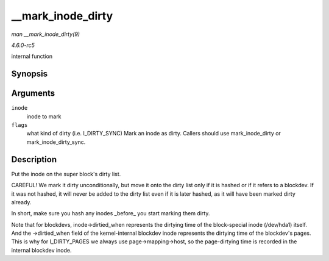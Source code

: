 .. -*- coding: utf-8; mode: rst -*-

.. _API---mark-inode-dirty:

==================
__mark_inode_dirty
==================

*man __mark_inode_dirty(9)*

*4.6.0-rc5*

internal function


Synopsis
========

.. c:function:: void __mark_inode_dirty( struct inode * inode, int flags )

Arguments
=========

``inode``
    inode to mark

``flags``
    what kind of dirty (i.e. I_DIRTY_SYNC) Mark an inode as dirty.
    Callers should use mark_inode_dirty or mark_inode_dirty_sync.


Description
===========

Put the inode on the super block's dirty list.

CAREFUL! We mark it dirty unconditionally, but move it onto the dirty
list only if it is hashed or if it refers to a blockdev. If it was not
hashed, it will never be added to the dirty list even if it is later
hashed, as it will have been marked dirty already.

In short, make sure you hash any inodes _before_ you start marking
them dirty.

Note that for blockdevs, inode->dirtied_when represents the dirtying
time of the block-special inode (/dev/hda1) itself. And the
->dirtied_when field of the kernel-internal blockdev inode represents
the dirtying time of the blockdev's pages. This is why for
I_DIRTY_PAGES we always use page->mapping->host, so the page-dirtying
time is recorded in the internal blockdev inode.


.. ------------------------------------------------------------------------------
.. This file was automatically converted from DocBook-XML with the dbxml
.. library (https://github.com/return42/sphkerneldoc). The origin XML comes
.. from the linux kernel, refer to:
..
.. * https://github.com/torvalds/linux/tree/master/Documentation/DocBook
.. ------------------------------------------------------------------------------
